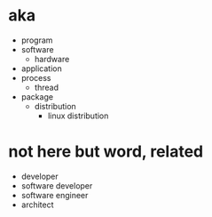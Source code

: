 * aka

- program
- software
  - hardware
- application
- process
  - thread
- package
  - distribution
    - linux distribution
      
* not here but word, related

- developer
- software developer
- software engineer
- architect
